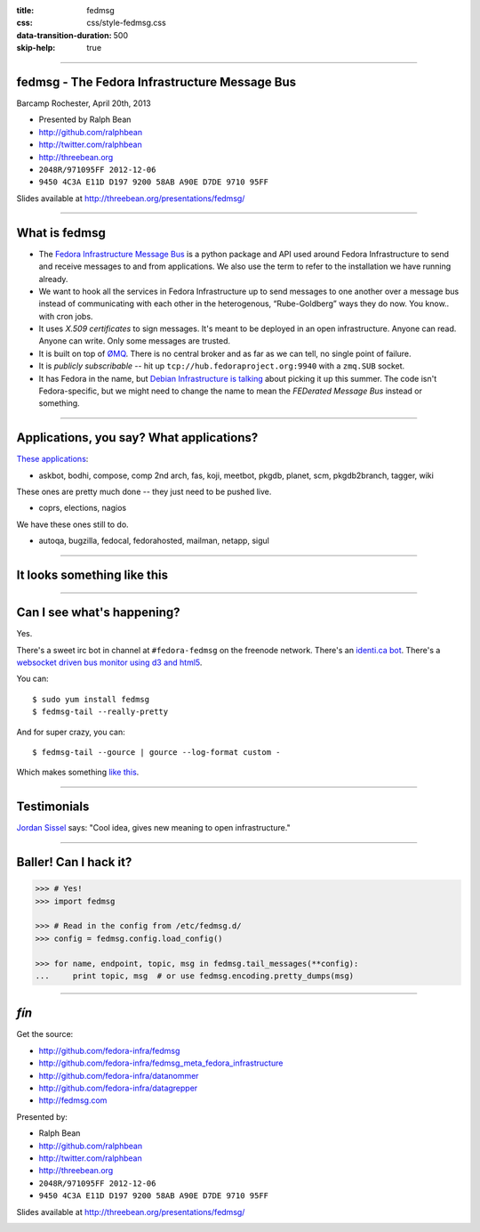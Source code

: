 :title: fedmsg
:css: css/style-fedmsg.css
:data-transition-duration: 500
:skip-help: true


----

fedmsg - The Fedora Infrastructure Message Bus
----------------------------------------------

Barcamp Rochester, April 20th, 2013

- Presented by Ralph Bean
- http://github.com/ralphbean
- http://twitter.com/ralphbean
- http://threebean.org
- ``2048R/971095FF 2012-12-06``
- ``9450 4C3A E11D D197 9200 58AB A90E D7DE 9710 95FF``

Slides available at http://threebean.org/presentations/fedmsg/

.. image:: http://i.creativecommons.org/l/by-sa/3.0/88x31.png

----

What is fedmsg
--------------

- The `Fedora Infrastructure Message Bus <http://fedmsg.com>`_ is a
  python package and API used around Fedora Infrastructure to send and
  receive messages to and from applications.  We also use the term to
  refer to the installation we have running already.

- We want to hook all the services in Fedora Infrastructure up to send
  messages to one another over a message bus instead of communicating
  with each other in the heterogenous, “Rube-Goldberg” ways they do now.
  You know.. with cron jobs.

- It uses *X.509 certificates* to sign messages.  It's meant to be deployed
  in an open infrastructure.  Anyone can read.  Anyone can write.  Only
  some messages are trusted.

- It is built on top of `ØMQ <http://zeromq.org>`_.  There is no central
  broker and as far as we can tell, no single point of failure.

- It is *publicly subscribable* -- hit up ``tcp://hub.fedoraproject.org:9940``
  with a ``zmq.SUB`` socket.

- It has Fedora in the name, but `Debian Infrastructure is talking
  <http://lists.debian.org/debian-qa/2013/04/msg00010.html>`_
  about picking it up this summer.  The code isn't Fedora-specific, but
  we might need to change the name to mean the *FEDerated Message Bus*
  instead or something.

----

Applications, you say?  What applications?
------------------------------------------

`These applications <http://fedmsg.com/en/latest/status/>`_:

- askbot, bodhi, compose, comp 2nd arch, fas, koji, meetbot, pkgdb, planet,
  scm, pkgdb2branch, tagger, wiki

These ones are pretty much done -- they just need to be pushed live.

- coprs, elections, nagios

We have these ones still to do.

- autoqa, bugzilla, fedocal, fedorahosted, mailman, netapp, sigul

----

It looks something like this
----------------------------

.. image:: http://www.fedmsg.com/en/latest/_images/topology.png
   :height: 600px

----

Can I see what's happening?
---------------------------

Yes.

There's a sweet irc bot in channel at ``#fedora-fedmsg`` on the freenode
network.  There's an `identi.ca bot <http://identi.ca/fedmsgbot>`_.  There's
a `websocket driven bus monitor using d3 and html5
<http://apps.fedoraproject.org/busmon>`_.

You can::

    $ sudo yum install fedmsg
    $ fedmsg-tail --really-pretty

And for super crazy, you can::

    $ fedmsg-tail --gource | gource --log-format custom -

Which makes something `like this
<http://threebean.org/so-i-turned-the-fedmsg-data-into-a-git-log-and.webm>`_.

----

Testimonials
------------

`Jordan Sissel <http://www.semicomplete.com>`_ says: "Cool idea, gives new
meaning to open infrastructure."

----

Baller!  Can I hack it?
-----------------------

.. code-block:: python

    >>> # Yes!
    >>> import fedmsg

    >>> # Read in the config from /etc/fedmsg.d/
    >>> config = fedmsg.config.load_config()

    >>> for name, endpoint, topic, msg in fedmsg.tail_messages(**config):
    ...     print topic, msg  # or use fedmsg.encoding.pretty_dumps(msg)

----

*fín*
-----

Get the source:

- http://github.com/fedora-infra/fedmsg
- http://github.com/fedora-infra/fedmsg_meta_fedora_infrastructure
- http://github.com/fedora-infra/datanommer
- http://github.com/fedora-infra/datagrepper
- http://fedmsg.com

Presented by:

- Ralph Bean
- http://github.com/ralphbean
- http://twitter.com/ralphbean
- http://threebean.org
- ``2048R/971095FF 2012-12-06``
- ``9450 4C3A E11D D197 9200 58AB A90E D7DE 9710 95FF``

Slides available at http://threebean.org/presentations/fedmsg/

.. image:: http://i.creativecommons.org/l/by-sa/3.0/88x31.png
